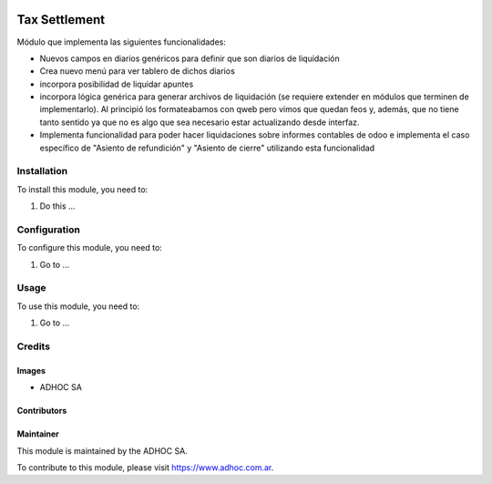 .. |company| replace:: ADHOC SA

.. |company_logo| image:: https://raw.githubusercontent.com/ingadhoc/maintainer-tools/master/resources/adhoc-logo.png
   :alt: ADHOC SA
   :target: https://www.adhoc.com.ar

.. |icon| image:: https://raw.githubusercontent.com/ingadhoc/maintainer-tools/master/resources/adhoc-icon.png

.. image:: https://img.shields.io/badge/license-AGPL--3-blue.png
   :target: https://www.gnu.org/licenses/agpl
   :alt: License: AGPL-3

==============
Tax Settlement
==============

Módulo que implementa las siguientes funcionalidades:

* Nuevos campos en diarios genéricos para definir que son diarios de liquidación
* Crea nuevo menú para ver tablero de dichos diarios
* incorpora posibilidad de liquidar apuntes
* incorpora lógica genérica para generar archivos de liquidación (se requiere extender en módulos que terminen de implementarlo). Al principió los formateabamos con qweb pero vimos que quedan feos y, además, que no tiene tanto sentido ya que no es algo que sea necesario estar actualizando desde interfaz.
* Implementa funcionalidad para poder hacer liquidaciones sobre informes contables de odoo e implementa el caso específico de "Asiento de refundición" y "Asiento de cierre" utilizando esta funcionalidad


Installation
============

To install this module, you need to:

#. Do this ...

Configuration
=============

To configure this module, you need to:

#. Go to ...

Usage
=====

To use this module, you need to:

#. Go to ...

.. image:: https://odoo-community.org/website/image/ir.attachment/5784_f2813bd/datas
   :alt: Try me on Runbot
   :target: http://runbot.adhoc.com.ar/

Credits
=======

Images
------

* |company| |icon|

Contributors
------------

Maintainer
----------

|company_logo|

This module is maintained by the |company|.

To contribute to this module, please visit https://www.adhoc.com.ar.
